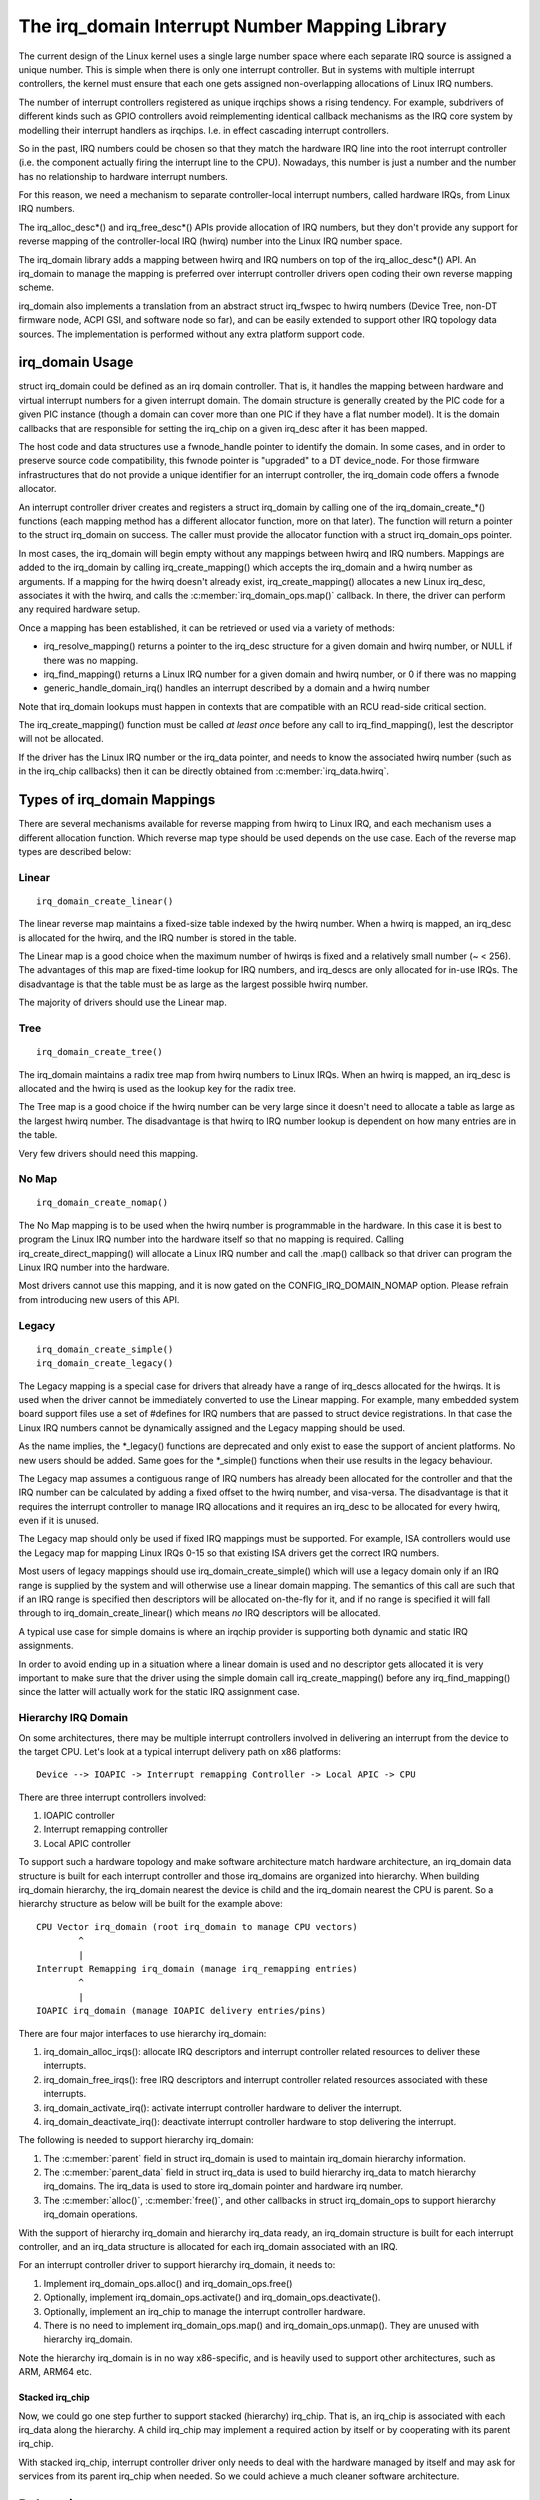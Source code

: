 ===============================================
The irq_domain Interrupt Number Mapping Library
===============================================

The current design of the Linux kernel uses a single large number
space where each separate IRQ source is assigned a unique number.
This is simple when there is only one interrupt controller. But in
systems with multiple interrupt controllers, the kernel must ensure
that each one gets assigned non-overlapping allocations of Linux
IRQ numbers.

The number of interrupt controllers registered as unique irqchips
shows a rising tendency. For example, subdrivers of different kinds
such as GPIO controllers avoid reimplementing identical callback
mechanisms as the IRQ core system by modelling their interrupt
handlers as irqchips. I.e. in effect cascading interrupt controllers.

So in the past, IRQ numbers could be chosen so that they match the
hardware IRQ line into the root interrupt controller (i.e. the
component actually firing the interrupt line to the CPU). Nowadays,
this number is just a number and the number has no
relationship to hardware interrupt numbers.

For this reason, we need a mechanism to separate controller-local
interrupt numbers, called hardware IRQs, from Linux IRQ numbers.

The irq_alloc_desc*() and irq_free_desc*() APIs provide allocation of
IRQ numbers, but they don't provide any support for reverse mapping of
the controller-local IRQ (hwirq) number into the Linux IRQ number
space.

The irq_domain library adds a mapping between hwirq and IRQ numbers on
top of the irq_alloc_desc*() API. An irq_domain to manage the mapping
is preferred over interrupt controller drivers open coding their own
reverse mapping scheme.

irq_domain also implements a translation from an abstract struct
irq_fwspec to hwirq numbers (Device Tree, non-DT firmware node, ACPI
GSI, and software node so far), and can be easily extended to support
other IRQ topology data sources. The implementation is performed
without any extra platform support code.

irq_domain Usage
================
struct irq_domain could be defined as an irq domain controller. That
is, it handles the mapping between hardware and virtual interrupt
numbers for a given interrupt domain. The domain structure is
generally created by the PIC code for a given PIC instance (though a
domain can cover more than one PIC if they have a flat number model).
It is the domain callbacks that are responsible for setting the
irq_chip on a given irq_desc after it has been mapped.

The host code and data structures use a fwnode_handle pointer to
identify the domain. In some cases, and in order to preserve source
code compatibility, this fwnode pointer is "upgraded" to a DT
device_node. For those firmware infrastructures that do not provide a
unique identifier for an interrupt controller, the irq_domain code
offers a fwnode allocator.

An interrupt controller driver creates and registers a struct irq_domain
by calling one of the irq_domain_create_*() functions (each mapping
method has a different allocator function, more on that later). The
function will return a pointer to the struct irq_domain on success. The
caller must provide the allocator function with a struct irq_domain_ops
pointer.

In most cases, the irq_domain will begin empty without any mappings
between hwirq and IRQ numbers.  Mappings are added to the irq_domain
by calling irq_create_mapping() which accepts the irq_domain and a
hwirq number as arguments. If a mapping for the hwirq doesn't already
exist, irq_create_mapping() allocates a new Linux irq_desc, associates
it with the hwirq, and calls the :c:member:`irq_domain_ops.map()`
callback. In there, the driver can perform any required hardware
setup.

Once a mapping has been established, it can be retrieved or used via a
variety of methods:

- irq_resolve_mapping() returns a pointer to the irq_desc structure
  for a given domain and hwirq number, or NULL if there was no
  mapping.
- irq_find_mapping() returns a Linux IRQ number for a given domain and
  hwirq number, or 0 if there was no mapping
- generic_handle_domain_irq() handles an interrupt described by a
  domain and a hwirq number

Note that irq_domain lookups must happen in contexts that are
compatible with an RCU read-side critical section.

The irq_create_mapping() function must be called *at least once*
before any call to irq_find_mapping(), lest the descriptor will not
be allocated.

If the driver has the Linux IRQ number or the irq_data pointer, and
needs to know the associated hwirq number (such as in the irq_chip
callbacks) then it can be directly obtained from
:c:member:`irq_data.hwirq`.

Types of irq_domain Mappings
============================

There are several mechanisms available for reverse mapping from hwirq
to Linux IRQ, and each mechanism uses a different allocation function.
Which reverse map type should be used depends on the use case.  Each
of the reverse map types are described below:

Linear
------

::

	irq_domain_create_linear()

The linear reverse map maintains a fixed-size table indexed by the
hwirq number.  When a hwirq is mapped, an irq_desc is allocated for
the hwirq, and the IRQ number is stored in the table.

The Linear map is a good choice when the maximum number of hwirqs is
fixed and a relatively small number (~ < 256).  The advantages of this
map are fixed-time lookup for IRQ numbers, and irq_descs are only
allocated for in-use IRQs.  The disadvantage is that the table must be
as large as the largest possible hwirq number.

The majority of drivers should use the Linear map.

Tree
----

::

	irq_domain_create_tree()

The irq_domain maintains a radix tree map from hwirq numbers to Linux
IRQs.  When an hwirq is mapped, an irq_desc is allocated and the
hwirq is used as the lookup key for the radix tree.

The Tree map is a good choice if the hwirq number can be very large
since it doesn't need to allocate a table as large as the largest
hwirq number.  The disadvantage is that hwirq to IRQ number lookup is
dependent on how many entries are in the table.

Very few drivers should need this mapping.

No Map
------

::

	irq_domain_create_nomap()

The No Map mapping is to be used when the hwirq number is
programmable in the hardware.  In this case it is best to program the
Linux IRQ number into the hardware itself so that no mapping is
required.  Calling irq_create_direct_mapping() will allocate a Linux
IRQ number and call the .map() callback so that driver can program the
Linux IRQ number into the hardware.

Most drivers cannot use this mapping, and it is now gated on the
CONFIG_IRQ_DOMAIN_NOMAP option. Please refrain from introducing new
users of this API.

Legacy
------

::

	irq_domain_create_simple()
	irq_domain_create_legacy()

The Legacy mapping is a special case for drivers that already have a
range of irq_descs allocated for the hwirqs.  It is used when the
driver cannot be immediately converted to use the Linear mapping.  For
example, many embedded system board support files use a set of #defines
for IRQ numbers that are passed to struct device registrations.  In that
case the Linux IRQ numbers cannot be dynamically assigned and the Legacy
mapping should be used.

As the name implies, the \*_legacy() functions are deprecated and only
exist to ease the support of ancient platforms. No new users should be
added. Same goes for the \*_simple() functions when their use results
in the legacy behaviour.

The Legacy map assumes a contiguous range of IRQ numbers has already
been allocated for the controller and that the IRQ number can be
calculated by adding a fixed offset to the hwirq number, and
visa-versa.  The disadvantage is that it requires the interrupt
controller to manage IRQ allocations and it requires an irq_desc to be
allocated for every hwirq, even if it is unused.

The Legacy map should only be used if fixed IRQ mappings must be
supported.  For example, ISA controllers would use the Legacy map for
mapping Linux IRQs 0-15 so that existing ISA drivers get the correct IRQ
numbers.

Most users of legacy mappings should use irq_domain_create_simple()
which will use a legacy domain only if an IRQ range is supplied by the
system and will otherwise use a linear domain mapping. The semantics of
this call are such that if an IRQ range is specified then descriptors
will be allocated on-the-fly for it, and if no range is specified it
will fall through to irq_domain_create_linear() which means *no* IRQ
descriptors will be allocated.

A typical use case for simple domains is where an irqchip provider
is supporting both dynamic and static IRQ assignments.

In order to avoid ending up in a situation where a linear domain is
used and no descriptor gets allocated it is very important to make sure
that the driver using the simple domain call irq_create_mapping()
before any irq_find_mapping() since the latter will actually work
for the static IRQ assignment case.

Hierarchy IRQ Domain
--------------------

On some architectures, there may be multiple interrupt controllers
involved in delivering an interrupt from the device to the target CPU.
Let's look at a typical interrupt delivery path on x86 platforms::

  Device --> IOAPIC -> Interrupt remapping Controller -> Local APIC -> CPU

There are three interrupt controllers involved:

1) IOAPIC controller
2) Interrupt remapping controller
3) Local APIC controller

To support such a hardware topology and make software architecture match
hardware architecture, an irq_domain data structure is built for each
interrupt controller and those irq_domains are organized into hierarchy.
When building irq_domain hierarchy, the irq_domain nearest the device is
child and the irq_domain nearest the CPU is parent. So a hierarchy structure
as below will be built for the example above::

	CPU Vector irq_domain (root irq_domain to manage CPU vectors)
		^
		|
	Interrupt Remapping irq_domain (manage irq_remapping entries)
		^
		|
	IOAPIC irq_domain (manage IOAPIC delivery entries/pins)

There are four major interfaces to use hierarchy irq_domain:

1) irq_domain_alloc_irqs(): allocate IRQ descriptors and interrupt
   controller related resources to deliver these interrupts.
2) irq_domain_free_irqs(): free IRQ descriptors and interrupt controller
   related resources associated with these interrupts.
3) irq_domain_activate_irq(): activate interrupt controller hardware to
   deliver the interrupt.
4) irq_domain_deactivate_irq(): deactivate interrupt controller hardware
   to stop delivering the interrupt.

The following is needed to support hierarchy irq_domain:

1) The :c:member:`parent` field in struct irq_domain is used to
   maintain irq_domain hierarchy information.
2) The :c:member:`parent_data` field in struct irq_data is used to
   build hierarchy irq_data to match hierarchy irq_domains. The
   irq_data is used to store irq_domain pointer and hardware irq
   number.
3) The :c:member:`alloc()`, :c:member:`free()`, and other callbacks in
   struct irq_domain_ops to support hierarchy irq_domain operations.

With the support of hierarchy irq_domain and hierarchy irq_data ready,
an irq_domain structure is built for each interrupt controller, and an
irq_data structure is allocated for each irq_domain associated with an
IRQ.

For an interrupt controller driver to support hierarchy irq_domain, it
needs to:

1) Implement irq_domain_ops.alloc() and irq_domain_ops.free()
2) Optionally, implement irq_domain_ops.activate() and
   irq_domain_ops.deactivate().
3) Optionally, implement an irq_chip to manage the interrupt controller
   hardware.
4) There is no need to implement irq_domain_ops.map() and
   irq_domain_ops.unmap(). They are unused with hierarchy irq_domain.

Note the hierarchy irq_domain is in no way x86-specific, and is
heavily used to support other architectures, such as ARM, ARM64 etc.

Stacked irq_chip
~~~~~~~~~~~~~~~~

Now, we could go one step further to support stacked (hierarchy)
irq_chip. That is, an irq_chip is associated with each irq_data along
the hierarchy. A child irq_chip may implement a required action by
itself or by cooperating with its parent irq_chip.

With stacked irq_chip, interrupt controller driver only needs to deal
with the hardware managed by itself and may ask for services from its
parent irq_chip when needed. So we could achieve a much cleaner
software architecture.

Debugging
=========

Most of the internals of the IRQ subsystem are exposed in debugfs by
turning CONFIG_GENERIC_IRQ_DEBUGFS on.

Structures and Public Functions Provided
========================================

This chapter contains the autogenerated documentation of the structures
and exported kernel API functions which are used for IRQ domains.

.. kernel-doc:: include/linux/irqdomain.h

.. kernel-doc:: kernel/irq/irqdomain.c
   :export:

Internal Functions Provided
===========================

This chapter contains the autogenerated documentation of the internal
functions.

.. kernel-doc:: kernel/irq/irqdomain.c
   :internal:
